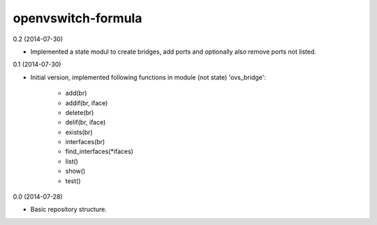openvswitch-formula
===================

0.2 (2014-07-30)

- Implemented a state modul to create bridges, add ports
  and optionally also remove ports not listed.

0.1 (2014-07-30)

- Initial version, implemented following functions in module
  (not state) 'ovs_bridge':

    - add(br)
    - addif(br, iface)
    - delete(br)
    - delif(br, iface)
    - exists(br)
    - interfaces(br)
    - find_interfaces(\*ifaces)
    - list()
    - show()
    - test()

0.0 (2014-07-28)

- Basic repository structure.

